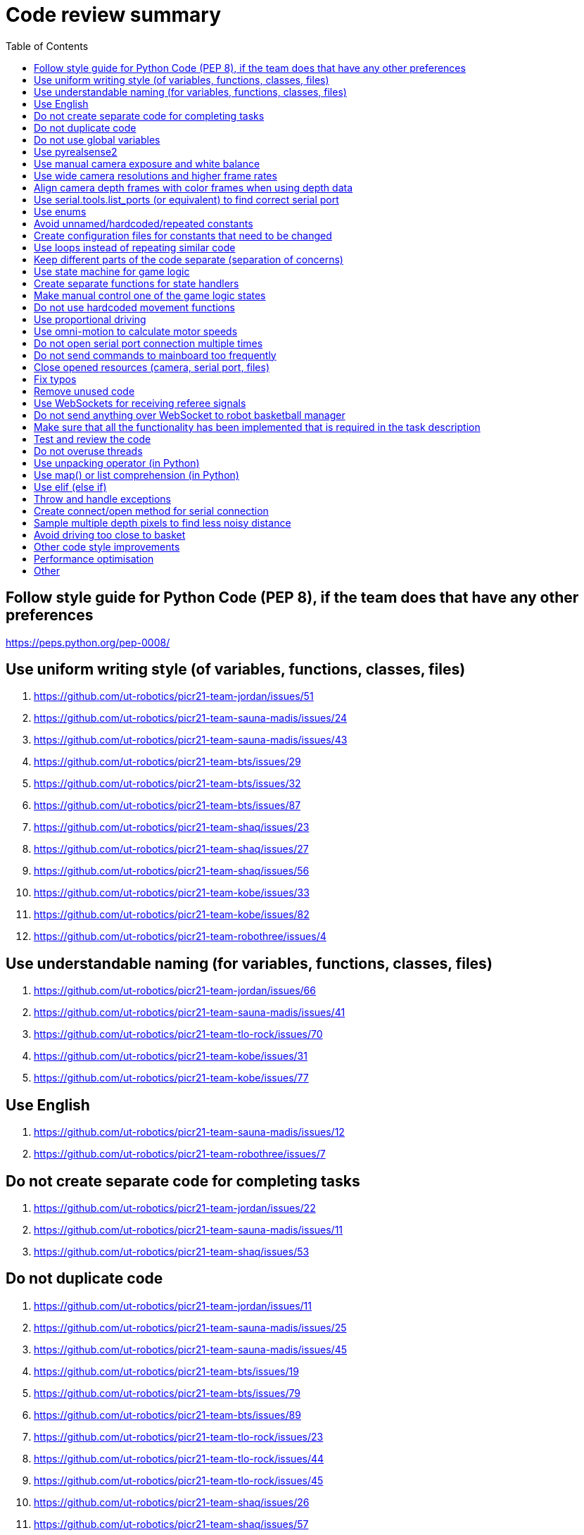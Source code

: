 :toc:

= Code review summary

== Follow style guide for Python Code (PEP 8), if the team does that have any other preferences
https://peps.python.org/pep-0008/

== Use uniform writing style (of variables, functions, classes, files)
. https://github.com/ut-robotics/picr21-team-jordan/issues/51
. https://github.com/ut-robotics/picr21-team-sauna-madis/issues/24
. https://github.com/ut-robotics/picr21-team-sauna-madis/issues/43
. https://github.com/ut-robotics/picr21-team-bts/issues/29
. https://github.com/ut-robotics/picr21-team-bts/issues/32
. https://github.com/ut-robotics/picr21-team-bts/issues/87
. https://github.com/ut-robotics/picr21-team-shaq/issues/23
. https://github.com/ut-robotics/picr21-team-shaq/issues/27
. https://github.com/ut-robotics/picr21-team-shaq/issues/56
. https://github.com/ut-robotics/picr21-team-kobe/issues/33
. https://github.com/ut-robotics/picr21-team-kobe/issues/82
. https://github.com/ut-robotics/picr21-team-robothree/issues/4

== Use understandable naming (for variables, functions, classes, files)
. https://github.com/ut-robotics/picr21-team-jordan/issues/66
. https://github.com/ut-robotics/picr21-team-sauna-madis/issues/41
. https://github.com/ut-robotics/picr21-team-tlo-rock/issues/70
. https://github.com/ut-robotics/picr21-team-kobe/issues/31
. https://github.com/ut-robotics/picr21-team-kobe/issues/77

== Use English
. https://github.com/ut-robotics/picr21-team-sauna-madis/issues/12
. https://github.com/ut-robotics/picr21-team-robothree/issues/7

== Do not create separate code for completing tasks
. https://github.com/ut-robotics/picr21-team-jordan/issues/22
. https://github.com/ut-robotics/picr21-team-sauna-madis/issues/11
. https://github.com/ut-robotics/picr21-team-shaq/issues/53

== Do not duplicate code
. https://github.com/ut-robotics/picr21-team-jordan/issues/11
. https://github.com/ut-robotics/picr21-team-sauna-madis/issues/25
. https://github.com/ut-robotics/picr21-team-sauna-madis/issues/45
. https://github.com/ut-robotics/picr21-team-bts/issues/19
. https://github.com/ut-robotics/picr21-team-bts/issues/79
. https://github.com/ut-robotics/picr21-team-bts/issues/89
. https://github.com/ut-robotics/picr21-team-tlo-rock/issues/23
. https://github.com/ut-robotics/picr21-team-tlo-rock/issues/44
. https://github.com/ut-robotics/picr21-team-tlo-rock/issues/45
. https://github.com/ut-robotics/picr21-team-shaq/issues/26
. https://github.com/ut-robotics/picr21-team-shaq/issues/57
. https://github.com/ut-robotics/picr21-team-kobe/issues/12

== Do not use global variables
. https://github.com/ut-robotics/picr21-team-sauna-madis/issues/26
. https://github.com/ut-robotics/picr21-team-bts/issues/58
. https://github.com/ut-robotics/picr21-team-tlo-rock/issues/13
. https://github.com/ut-robotics/picr21-team-4meats/issues/14
. https://github.com/ut-robotics/picr21-team-robothree/issues/2

== Use pyrealsense2
. https://github.com/ut-robotics/picr21-team-jordan/issues/8
. https://github.com/ut-robotics/picr21-team-bts/issues/16
. https://github.com/ut-robotics/picr21-team-shaq/issues/25

== Use manual camera exposure and white balance
. https://github.com/ut-robotics/picr21-team-sauna-madis/issues/28
. https://github.com/ut-robotics/picr21-team-shaq/issues/55

== Use wide camera resolutions and higher frame rates
. https://github.com/ut-robotics/picr21-team-sauna-madis/issues/29
. https://github.com/ut-robotics/picr21-team-tlo-rock/issues/21
. https://github.com/ut-robotics/picr21-team-shaq/issues/22
. https://github.com/ut-robotics/picr21-team-kobe/issues/27
. https://github.com/ut-robotics/picr21-team-robothree/issues/8

== Align camera depth frames with color frames when using depth data
. https://github.com/ut-robotics/picr21-team-sauna-madis/issues/30
. https://github.com/ut-robotics/picr21-team-bts/issues/88
. https://github.com/ut-robotics/picr21-team-tlo-rock/issues/69
. https://github.com/ut-robotics/picr21-team-shaq/issues/24
. https://github.com/ut-robotics/picr21-team-shaq/issues/58
. https://github.com/ut-robotics/picr21-team-4meats/issues/15

== Use serial.tools.list_ports (or equivalent) to find correct serial port
. https://github.com/ut-robotics/picr21-team-jordan/issues/25
. https://github.com/ut-robotics/picr21-team-sauna-madis/issues/14
. https://github.com/ut-robotics/picr21-team-bts/issues/18
. https://github.com/ut-robotics/picr21-team-tlo-rock/issues/16
. https://github.com/ut-robotics/picr21-team-shaq/issues/19
. https://github.com/ut-robotics/picr21-team-4meats/issues/11
. https://github.com/ut-robotics/picr21-team-kobe/issues/8
. https://github.com/ut-robotics/picr21-team-kurgimopeed/issues/8
. https://github.com/ut-robotics/picr21-team-robothree/issues/1

== Use enums
. https://github.com/ut-robotics/picr21-team-jordan/issues/26
. https://github.com/ut-robotics/picr21-team-sauna-madis/issues/10
. https://github.com/ut-robotics/picr21-team-sauna-madis/issues/42
. https://github.com/ut-robotics/picr21-team-tlo-rock/issues/15

== Avoid unnamed/hardcoded/repeated constants
. https://github.com/ut-robotics/picr21-team-jordan/issues/9
. https://github.com/ut-robotics/picr21-team-bts/issues/57
. https://github.com/ut-robotics/picr21-team-tlo-rock/issues/18
. https://github.com/ut-robotics/picr21-team-kobe/issues/17
. https://github.com/ut-robotics/picr21-team-kobe/issues/80

== Create configuration files for constants that need to be changed
. https://github.com/ut-robotics/picr21-team-jordan/issues/70
. https://github.com/ut-robotics/picr21-team-bts/issues/30
. https://github.com/ut-robotics/picr21-team-kobe/issues/14

== Use loops instead of repeating similar code
. https://github.com/ut-robotics/picr21-team-jordan/issues/10
. https://github.com/ut-robotics/picr21-team-sauna-madis/issues/15
. https://github.com/ut-robotics/picr21-team-tlo-rock/issues/14

== Keep different parts of the code separate (separation of concerns)
. https://github.com/ut-robotics/picr21-team-jordan/issues/12
. https://github.com/ut-robotics/picr21-team-jordan/issues/39
. https://github.com/ut-robotics/picr21-team-sauna-madis/issues/16
. https://github.com/ut-robotics/picr21-team-sauna-madis/issues/44
. https://github.com/ut-robotics/picr21-team-bts/issues/41
. https://github.com/ut-robotics/picr21-team-bts/issues/59
. https://github.com/ut-robotics/picr21-team-shaq/issues/20
. https://github.com/ut-robotics/picr21-team-shaq/issues/21
. https://github.com/ut-robotics/picr21-team-shaq/issues/28
. https://github.com/ut-robotics/picr21-team-4meats/issues/8
. https://github.com/ut-robotics/picr21-team-4meats/issues/16
. https://github.com/ut-robotics/picr21-team-kobe/issues/13
. https://github.com/ut-robotics/picr21-team-kobe/issues/15
. https://github.com/ut-robotics/picr21-team-kobe/issues/16
. https://github.com/ut-robotics/picr21-team-kobe/issues/36
. https://github.com/ut-robotics/picr21-team-kobe/issues/76
. https://github.com/ut-robotics/picr21-team-kobe/issues/94
. https://github.com/ut-robotics/picr21-team-kurgimopeed/issues/33
. https://github.com/ut-robotics/picr21-team-robothree/issues/9

== Use state machine for game logic
. https://github.com/ut-robotics/picr21-team-sauna-madis/issues/38
. https://github.com/ut-robotics/picr21-team-sauna-madis/issues/46
. https://github.com/ut-robotics/picr21-team-bts/issues/17
. https://github.com/ut-robotics/picr21-team-bts/issues/45
. https://github.com/ut-robotics/picr21-team-shaq/issues/29
. https://github.com/ut-robotics/picr21-team-4meats/issues/13
. https://github.com/ut-robotics/picr21-team-kobe/issues/29

== Create separate functions for state handlers
. https://github.com/ut-robotics/picr21-team-sauna-madis/issues/17
. https://github.com/ut-robotics/picr21-team-tlo-rock/issues/43
. https://github.com/ut-robotics/picr21-team-shaq/issues/54

== Make manual control one of the game logic states
. https://github.com/ut-robotics/picr21-team-bts/issues/42
. https://github.com/ut-robotics/picr21-team-kobe/issues/34

== Do not use hardcoded movement functions
. https://github.com/ut-robotics/picr21-team-sauna-madis/issues/13
. https://github.com/ut-robotics/picr21-team-bts/issues/20
. https://github.com/ut-robotics/picr21-team-robothree/issues/3

== Use proportional driving
. https://github.com/ut-robotics/picr21-team-shaq/issues/29
. https://github.com/ut-robotics/picr21-team-4meats/issues/10
. https://github.com/ut-robotics/picr21-team-kobe/issues/18

== Use omni-motion to calculate motor speeds
. https://github.com/ut-robotics/picr21-team-jordan/issues/23
. https://github.com/ut-robotics/picr21-team-bts/issues/21
. https://github.com/ut-robotics/picr21-team-tlo-rock/issues/20
. https://github.com/ut-robotics/picr21-team-robothree/issues/6

== Do not open serial port connection multiple times
. https://github.com/ut-robotics/picr21-team-jordan/issues/24

== Do not send commands to mainboard too frequently
. https://github.com/ut-robotics/picr21-team-shaq/issues/31

== Close opened resources (camera, serial port, files)
. https://github.com/ut-robotics/picr21-team-jordan/issues/52

== Fix typos
. https://github.com/ut-robotics/picr21-team-jordan/issues/40

== Remove unused code
. https://github.com/ut-robotics/picr21-team-jordan/issues/53
. https://github.com/ut-robotics/picr21-team-sauna-madis/issues/27
. https://github.com/ut-robotics/picr21-team-kobe/issues/35
. https://github.com/ut-robotics/picr21-team-kobe/issues/37

== Use WebSockets for receiving referee signals
. https://github.com/ut-robotics/picr21-team-jordan/issues/65

== Do not send anything over WebSocket to robot basketball manager
. https://github.com/ut-robotics/picr21-team-kobe/issues/52

== Make sure that all the functionality has been implemented that is required in the task description
. https://github.com/ut-robotics/picr21-team-jordan/issues/67

== Test and review the code
. https://github.com/ut-robotics/picr21-team-jordan/issues/38
. https://github.com/ut-robotics/picr21-team-kobe/issues/28
. https://github.com/ut-robotics/picr21-team-kobe/issues/53

== Do not overuse threads
. https://github.com/ut-robotics/picr21-team-bts/issues/82
. https://github.com/ut-robotics/picr21-team-shaq/issues/30

== Use unpacking operator (in Python)
. https://github.com/ut-robotics/picr21-team-tlo-rock/issues/17

== Use map() or list comprehension (in Python)
. https://github.com/ut-robotics/picr21-team-tlo-rock/issues/19

== Use elif (else if)
. https://github.com/ut-robotics/picr21-team-tlo-rock/issues/65
s
== Use finally clause
. https://github.com/ut-robotics/picr21-team-kobe/issues/81

== Throw and handle exceptions
. https://github.com/ut-robotics/picr21-team-kobe/issues/10

== Create connect/open method for serial connection
. https://github.com/ut-robotics/picr21-team-kobe/issues/11

== Sample multiple depth pixels to find less noisy distance
. https://github.com/ut-robotics/picr21-team-kobe/issues/83

== Avoid driving too close to basket
. https://github.com/ut-robotics/picr21-team-kobe/issues/93

== Other code style improvements
. https://github.com/ut-robotics/picr21-team-kobe/issues/26
. https://github.com/ut-robotics/picr21-team-kurgimopeed/issues/9

== Performance optimisation
. https://github.com/ut-robotics/picr21-team-kobe/issues/84

== Other
. https://github.com/ut-robotics/picr21-team-sauna-madis/issues/47
. https://github.com/ut-robotics/picr21-team-bts/issues/31
. https://github.com/ut-robotics/picr21-team-bts/issues/33
. https://github.com/ut-robotics/picr21-team-bts/issues/78
. https://github.com/ut-robotics/picr21-team-bts/issues/80
. https://github.com/ut-robotics/picr21-team-tlo-rock/issues/68
. https://github.com/ut-robotics/picr21-team-tlo-rock/issues/73
. https://github.com/ut-robotics/picr21-team-4meats/issues/9
. https://github.com/ut-robotics/picr21-team-4meats/issues/12
. https://github.com/ut-robotics/picr21-team-4meats/issues/17
. https://github.com/ut-robotics/picr21-team-4meats/issues/18
. https://github.com/ut-robotics/picr21-team-kobe/issues/9
. https://github.com/ut-robotics/picr21-team-kobe/issues/30
. https://github.com/ut-robotics/picr21-team-kobe/issues/32
. https://github.com/ut-robotics/picr21-team-kobe/issues/78
. https://github.com/ut-robotics/picr21-team-kobe/issues/79
. https://github.com/ut-robotics/picr21-team-robothree/issues/5
. https://github.com/ut-robotics/picr21-team-robothree/issues/10